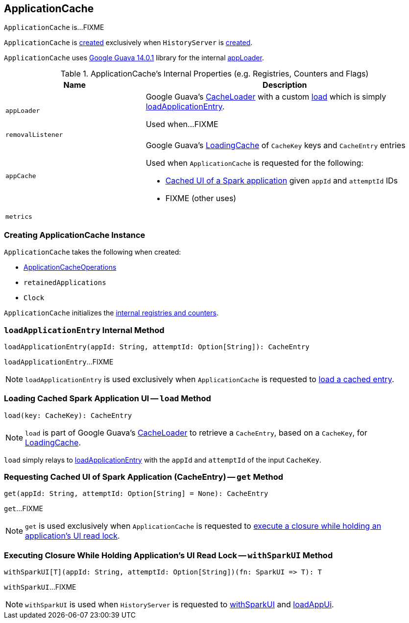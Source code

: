 == [[ApplicationCache]] ApplicationCache

`ApplicationCache` is...FIXME

`ApplicationCache` is <<creating-instance, created>> exclusively when `HistoryServer` is link:spark-history-server-HistoryServer.adoc#appCache[created].

`ApplicationCache` uses https://github.com/google/guava/wiki/Release14[Google Guava 14.0.1] library for the internal <<appLoader, appLoader>>.

[[internal-registries]]
.ApplicationCache's Internal Properties (e.g. Registries, Counters and Flags)
[cols="1,2",options="header",width="100%"]
|===
| Name
| Description

| `appLoader`
| [[appLoader]] Google Guava's https://google.github.io/guava/releases/14.0/api/docs/com/google/common/cache/CacheLoader.html[CacheLoader] with a custom link:++https://google.github.io/guava/releases/14.0/api/docs/com/google/common/cache/CacheLoader.html#load(K)++[load] which is simply <<loadApplicationEntry, loadApplicationEntry>>.

Used when...FIXME

| `removalListener`
| [[removalListener]]

| `appCache`
a| [[appCache]] Google Guava's https://google.github.io/guava/releases/14.0/api/docs/com/google/common/cache/LoadingCache.html[LoadingCache] of `CacheKey` keys and `CacheEntry` entries

Used when `ApplicationCache` is requested for the following:

* <<get, Cached UI of a Spark application>> given `appId` and `attemptId` IDs

* FIXME (other uses)

| `metrics`
| [[metrics]]
|===

=== [[creating-instance]] Creating ApplicationCache Instance

`ApplicationCache` takes the following when created:

* [[operations]] link:spark-history-server-ApplicationCacheOperations.adoc[ApplicationCacheOperations]
* [[retainedApplications]] `retainedApplications`
* [[clock]] `Clock`

`ApplicationCache` initializes the <<internal-registries, internal registries and counters>>.

=== [[loadApplicationEntry]] `loadApplicationEntry` Internal Method

[source, scala]
----
loadApplicationEntry(appId: String, attemptId: Option[String]): CacheEntry
----

`loadApplicationEntry`...FIXME

NOTE: `loadApplicationEntry` is used exclusively when `ApplicationCache` is requested to <<load, load a cached entry>>.

=== [[load]] Loading Cached Spark Application UI -- `load` Method

[source, scala]
----
load(key: CacheKey): CacheEntry
----

NOTE: `load` is part of Google Guava's https://google.github.io/guava/releases/14.0/api/docs/com/google/common/cache/CacheLoader.html[CacheLoader] to retrieve a `CacheEntry`, based on a `CacheKey`, for <<appCache, LoadingCache>>.

`load` simply relays to <<loadApplicationEntry, loadApplicationEntry>> with the `appId` and `attemptId` of the input `CacheKey`.

=== [[get]] Requesting Cached UI of Spark Application (CacheEntry) -- `get` Method

[source, scala]
----
get(appId: String, attemptId: Option[String] = None): CacheEntry
----

`get`...FIXME

NOTE: `get` is used exclusively when `ApplicationCache` is requested to <<withSparkUI, execute a closure while holding an application's UI read lock>>.

=== [[withSparkUI]] Executing Closure While Holding Application's UI Read Lock -- `withSparkUI` Method

[source, scala]
----
withSparkUI[T](appId: String, attemptId: Option[String])(fn: SparkUI => T): T
----

`withSparkUI`...FIXME

NOTE: `withSparkUI` is used when `HistoryServer` is requested to link:spark-history-server-HistoryServer.adoc#withSparkUI[withSparkUI] and link:spark-history-server-HistoryServer.adoc#loadAppUi[loadAppUi].
